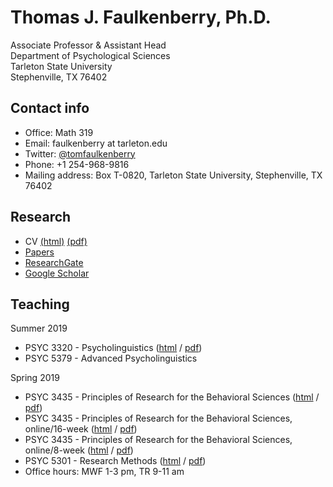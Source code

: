 #+TITLE:
#+AUTHOR:
#+OPTIONS: toc:nil num:nil
#+HTML_HEAD: <link rel="stylesheet" type="text/css" href="bjm.css" />

* Thomas J. Faulkenberry, Ph.D.

Associate Professor & Assistant Head\\
Department of Psychological Sciences\\
Tarleton State University\\
Stephenville, TX  76402\\

#+HTML: <img src="photo.jpg" />

** Contact info
- Office: Math 319
- Email: faulkenberry at tarleton.edu
- Twitter: [[http://twitter.com/tomfaulkenberry][@tomfaulkenberry]]
- Phone: +1 254-968-9816
- Mailing address: Box T-0820, Tarleton State University, Stephenville, TX  76402

** Research
- CV [[file:research/vita.html][(html)]] [[file:research/vita.pdf][(pdf)]]
- [[file:research/papers.html][Papers]]
- [[https://www.researchgate.net/profile/Thomas_Faulkenberry][ResearchGate]]
- [[https://scholar.google.com/citations?user=Xa-siFAAAAAJ&hl=en&oi=ao][Google Scholar]]
  
** Teaching
Summer 2019
- PSYC 3320 - Psycholinguistics ([[https://rawgit.com/tomfaulkenberry/courses/master/summer2019/psyc3320/psyc3320-summer2019.html][html]] / [[https://rawgit.com/tomfaulkenberry/courses/master/summer2019/psyc3320/psyc3320-summer2019.pdf][pdf]])
- PSYC 5379 - Advanced Psycholinguistics 

Spring 2019
- PSYC 3435 - Principles of Research for the Behavioral Sciences ([[https://rawgit.com/tomfaulkenberry/courses/master/spring2019/psyc3435/psyc3435-spring2019.html][html]] / [[https://rawgit.com/tomfaulkenberry/courses/master/spring2019/psyc3435/psyc3435-spring2019.pdf][pdf]])
- PSYC 3435 - Principles of Research for the Behavioral Sciences, online/16-week ([[https://rawgit.com/tomfaulkenberry/courses/master/spring2019/psyc3435online/psyc3435-spring2019.html][html]] / [[https://rawgit.com/tomfaulkenberry/courses/master/spring2019/psyc3435online/psyc3435-spring2019.pdf][pdf]])  
- PSYC 3435 - Principles of Research for the Behavioral Sciences, online/8-week ([[https://rawgit.com/tomfaulkenberry/courses/master/spring2019/psyc3435online8week/psyc3435online-spring2019.html][html]] / [[https://rawgit.com/tomfaulkenberry/courses/master/spring2019/psyc3435online8week/psyc3435online-spring2019.pdf][pdf]])  
- PSYC 5301 - Research Methods ([[https://rawgit.com/tomfaulkenberry/courses/master/spring2019/psyc5301/psyc5301-spring2019.html][html]] / [[https://rawgit.com/tomfaulkenberry/courses/master/spring2019/psyc5301/psyc5301-spring2019.pdf][pdf]])
- Office hours: MWF 1-3 pm, TR 9-11 am


#+HTML: <br><br><br><br>
